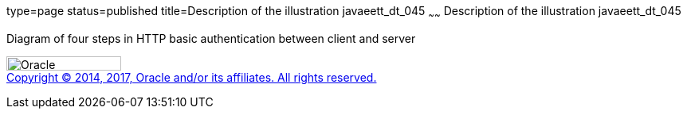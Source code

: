 type=page
status=published
title=Description of the illustration javaeett_dt_045
~~~~~~
Description of the illustration javaeett_dt_045
===============================================

Diagram of four steps in HTTP basic authentication between client and
server

image:../img/oracle.gif[Oracle,width=144,height=18] +
link:../cpyr.html[Copyright © 2014,
2017, Oracle and/or its affiliates. All rights reserved.]
